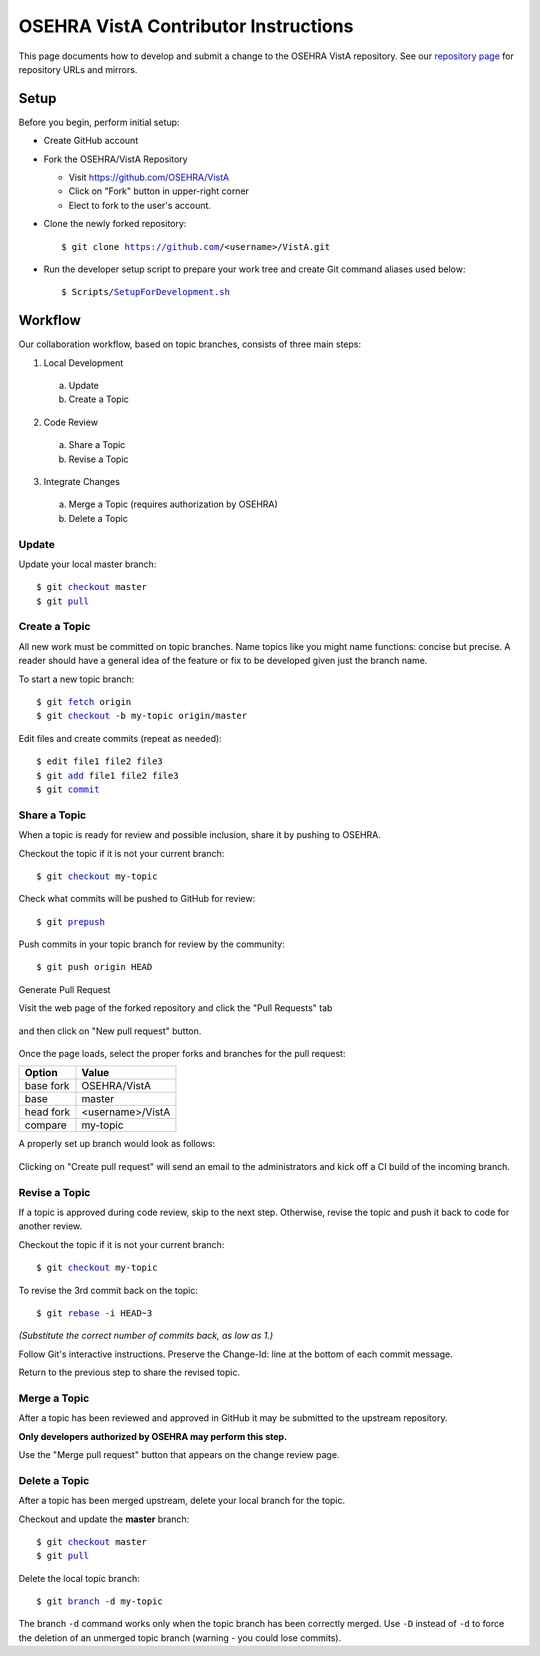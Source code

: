 .. This page's content was taken from https://www.osehra.org/page/contributor-git-instructions

======================================
OSEHRA VistA Contributor Instructions
======================================

This page documents how to develop and submit a change to the OSEHRA VistA
repository. See our `repository page`_ for repository URLs and mirrors.

Setup
-----

Before you begin, perform initial setup:

* Create GitHub account
* Fork the OSEHRA/VistA Repository

  * Visit https://github.com/OSEHRA/VistA

  * Click on "Fork" button in upper-right corner

  * Elect to fork to the user's account.

* Clone the newly forked repository:

  .. parsed-literal::

    $ git clone https://github.com/<username>/VistA.git

* Run the developer setup script to prepare your work tree and create Git
  command aliases used below:

  .. parsed-literal::

    $ Scripts/`SetupForDevelopment.sh`_

Workflow
--------

Our collaboration workflow, based on topic branches, consists of three main
steps:

1. Local Development

  a. Update
  b. Create a Topic

2. Code Review

  a. Share a Topic
  b. Revise a Topic

3. Integrate Changes

  a. Merge a Topic (requires authorization by OSEHRA)
  b. Delete a Topic

Update
+++++++

Update your local master branch:

.. parsed-literal::

  $ git `checkout`_ master
  $ git `pull`_

Create a Topic
+++++++++++++++
All new work must be committed on topic branches. Name topics like you might
name functions: concise but precise. A reader should have a general idea of the
feature or fix to be developed given just the branch name.

To start a new topic branch:

.. parsed-literal::

  $ git `fetch`_ origin
  $ git `checkout`_ -b my-topic origin/master

Edit files and create commits (repeat as needed):

.. parsed-literal::

  $ edit file1 file2 file3
  $ git `add`_ file1 file2 file3
  $ git `commit`_

Share a Topic
++++++++++++++

When a topic is ready for review and possible inclusion, share it by pushing to
OSEHRA.

Checkout the topic if it is not your current branch:

.. parsed-literal::

  $ git `checkout`_ my-topic

Check what commits will be pushed to GitHub for review:

.. parsed-literal::

  $ git `prepush`_

Push commits in your topic branch for review by the community:

.. parsed-literal::

  $ git push origin HEAD

Generate Pull Request

Visit the web page of the forked repository and click the "Pull Requests" tab

.. figure::
   http://code.osehra.org/content/named/SHA1/3ef997c6-prTab.png
   :align: center
   :alt: Screenshot of website with Pull Request tab highlighted

and then click on "New pull request" button.

.. figure::
   http://code.osehra.org/content/named/SHA1/832dedce-newPr.png
   :align: center
   :alt: Screenshot of website with new pull request button highlighted

Once the page loads, select the proper forks and branches for the pull request:

+-----------------+-----------------+
|     Option      |     Value       |
+=================+=================+
|   base fork     |  OSEHRA/VistA   |
+-----------------+-----------------+
|      base       |     master      |
+-----------------+-----------------+
|   head fork     |<username>/VistA |
+-----------------+-----------------+
|    compare      |    my-topic     |
+-----------------+-----------------+

A properly set up branch would look as follows:

.. figure::
   http://code.osehra.org/content/named/SHA1/58472476-selectBranches.png
   :align: center
   :alt: Screenshot of website highlights on needed objects to create pull request

Clicking on "Create pull request" will send an email to the administrators and kick off a
CI build of the incoming branch.

Revise a Topic
++++++++++++++

If a topic is approved during code review, skip to the next step. Otherwise,
revise the topic and push it back to code for another review.

Checkout the topic if it is not your current branch:

.. parsed-literal::

  $ git `checkout`_ my-topic

To revise the 3rd commit back on the topic:

.. parsed-literal::

  $ git `rebase`_ -i HEAD~3

*(Substitute the correct number of commits back, as low as 1.)*

Follow Git's interactive instructions. Preserve the Change-Id: line at the
bottom of each commit message.

Return to the previous step to share the revised topic.

Merge a Topic
+++++++++++++

After a topic has been reviewed and approved in GitHub it may be submitted to
the upstream repository.

**Only developers authorized by OSEHRA may perform this step.**

Use the "Merge pull request" button that appears on the change review page.

Delete a Topic
++++++++++++++

After a topic has been merged upstream, delete your local branch for the topic.

Checkout and update the **master** branch:

.. parsed-literal::

  $ git `checkout`_ master
  $ git `pull`_

Delete the local topic branch:

.. parsed-literal::

  $ git `branch`_ -d my-topic

The branch ``-d`` command works only when the topic branch has been correctly
merged. Use ``-D`` instead of ``-d`` to force the deletion of an unmerged topic
branch (warning - you could lose commits).


.. _`repository page`: https://www.osehra.org/page/osehra-code-repository
.. _`Code Review Access`: CodeReviewAccess.rst
.. _`SetupForDevelopment.sh`: http://code.osehra.org/gitweb?p=VistA.git;a=blob;f=Scripts/SetupForDevelopment.sh;hb=HEAD
.. _`checkout`: http://schacon.github.com/git/git-checkout.html
.. _`pull`: http://schacon.github.com/git/git-pull.html
.. _`fetch`: http://schacon.github.com/git/git-fetch.html
.. _`checkout`: http://schacon.github.com/git/git-checkout.html
.. _`add`: http://schacon.github.com/git/git-add.html
.. _`commit`: http://schacon.github.com/git/git-commit.html
.. _`rebase`: http://schacon.github.com/git/git-rebase.html
.. _`branch`: http://schacon.github.com/git/git-branch.html
.. _`prepush`: http://code.osehra.org/gitweb?p=VistA.git;a=blob;f=Scripts/GitSetup/SetupGitAliases.sh;hb=HEAD
.. _`gerrit-push`: http://code.osehra.org/gitweb?p=VistA.git;a=blob;f=Scripts/GitSetup/SetupGitAliases.sh;hb=HEAD
